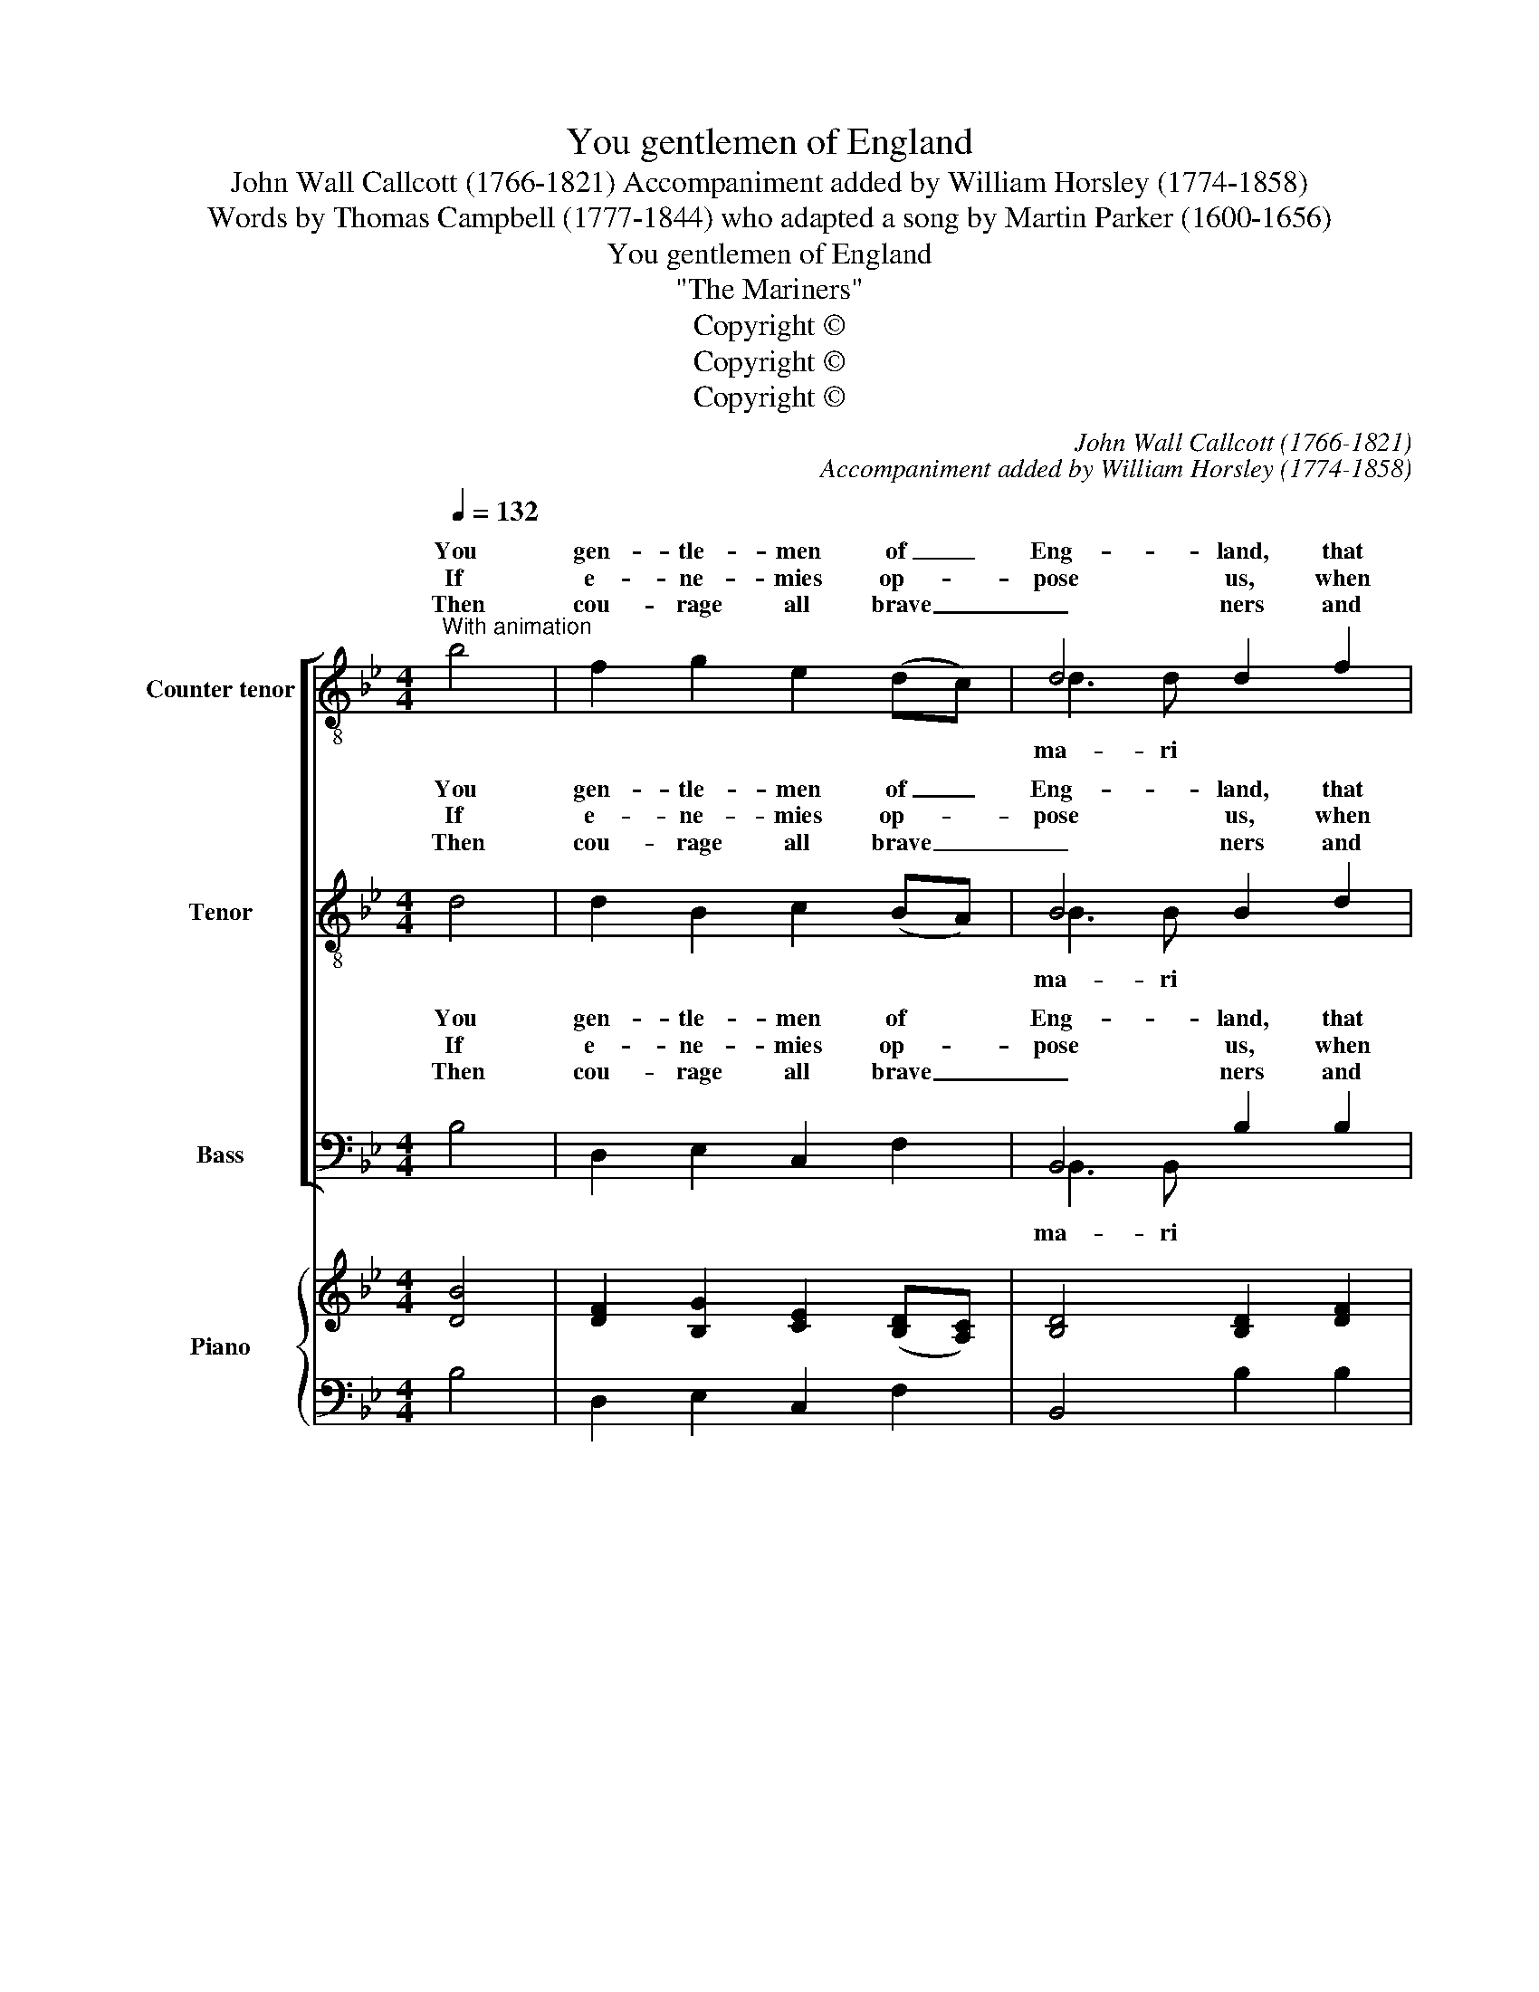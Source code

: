 X:1
T:You gentlemen of England
T:John Wall Callcott (1766-1821) Accompaniment added by William Horsley (1774-1858)
T:Words by Thomas Campbell (1777-1844) who adapted a song by Martin Parker (1600-1656)
T:You gentlemen of England
T:"The Mariners"
T:Copyright © 
T:Copyright © 
T:Copyright © 
C:John Wall Callcott (1766-1821)
C:Accompaniment added by William Horsley (1774-1858)
Z:Words by Thomas Campbell (1777-1844)
Z:who adapted a song by Martin Parker (1600-1656)
Z:Copyright ©
%%score [ ( 1 2 ) ( 3 4 ) ( 5 6 ) ] { ( 7 9 ) | 8 }
L:1/8
Q:1/4=132
M:4/4
K:Bb
V:1 treble-8 transpose=-12 nm="Counter tenor" snm="A."
V:2 treble-8 transpose=-12 
V:3 treble-8 transpose=-12 nm="Tenor" snm="T."
V:4 treble-8 transpose=-12 
V:5 bass nm="Bass" snm="B."
V:6 bass 
V:7 treble nm="Piano" snm="Pno."
V:9 treble 
V:8 bass 
V:1
"^With animation" b4 | f2 g2 e2 (dc) | d4 d2 f2 | f2 f2 f2 =e2 | f4 !>!c4 | d2 d2 d2 (cB) | %6
w: You|gen- tle- men of _|Eng- land, that|live at home at|ease, Ah|lit- tle do you _|
w: If|e- ne- mies op- *|pose us, when|En- gland is at|wars, With|a- ny fo- reign _|
w: Then|cou- rage all brave _|_ ners and|ne- ver be dis-|mayed; Whilst|we have bold ad- *|
 c2 c2 c2 (BA) | (dc) (BA) A2 G2 | F4 f4 | e2 f2 d2 e2 | (c3 d) c2 f2 | e2 f2 d2 e2 | (d4 c4) | %13
w: think up- on the _|dan- * gers _ of the|seas. Give|ear un- to the|ma- ri- ners and|they will plain- ly|show _|
w: Na- * tions we _|fear _ not _ wounds nor|scars. Our|roar- ing guns shall|teach _ 'em our|va- lour for to|know, _|
w: ven- tu- rers we _|ne'er _ shall _ want a|trade. Our|mer- chants will em-|ploy * us to|fetch them wealth we|know, _|
 z4 c3 c | d4 e3 f | g4 e3 d | c4 d3 e | f4 f3 e | d4 e3 e | (d4 c4) | !fermata!z4 |: %21
w: all the|cares and the|fears, all the|cares and the|fears, all the|cares and the|fears, _||
w: Whilst they|reel on the|keel, whilst they|reel on the|keel, whilst they|reel on the|keel, _||
w: Then be|bold, work for|gold, then be|bold, work for|gold, then be|bold, work for|gold, *||
"^Refrain to be sung initially by solo voices and by chorus in the repeat"!p! f3 e | d2 d2 d2 d2 | %23
w: When the|storm- y winds do|
w: ||
w: ||
 (cBcd) c2 cd | e2 e2 e2 e2 | dcde d2"^cresc." ef | g2 g2 g2 g2 | (fefg f2)!f! ff | %28
w: blow, _ _ _ _ when the|storm- y winds do|blow, _ _ _ _ when the|storm- y winds do|blow, _ _ _ _ when the|
w: |||||
w: |||||
 (gf) (ed) d2 c2 | !fermata!B4 :| %30
w: storm- * y _ winds do|blow.|
w: ||
w: ||
V:2
 x4 | x8 | d3 d x4 | x8 | x8 | x8 | c4 x4 | x8 | x8 | x8 | c4 x4 | x8 | x8 | x8 | x8 | x8 | x8 | %17
w: |||||||||||||||||
w: |||||||||||||||||
w: ||ma- ri|||||||||||||||
 x8 | x8 | x8 | x4 |: x4 | x8 | x8 | x8 | x8 | x8 | x8 | x8 | x4 :| %30
w: |||||||||||||
w: |||||||||||||
w: |||||||||||||
V:3
 d4 | d2 B2 c2 (BA) | B4 B2 d2 | c2 d2 c2 B2 | A4 !>!A4 | B2 B2 B2 (AG) | (F2 A2) A2 (GF) | %7
w: You|gen- tle- men of _|Eng- land, that|live at home at|ease, Ah|lit- tle do you _|think up- on the _|
w: If|e- ne- mies op- *|pose us, when|En- gland is at|wars, With|a- ny fo- reign _|Na- * tions we _|
w: Then|cou- rage all brave _|_ ners and|ne- ver be dis-|mayed; Whilst|we have bold ad- *|ven- tu- rers we _|
 (BA) (GF) F2 =E2 | F4 d4 | c2 d2 B2 c2 | (A3 B) A2 d2 | c2 d2 B2 c2 | (B4 A4) | z4 A3 A | %14
w: dan- * gers _ of the|seas. Give|ear un- to the|ma- ri- ners and|they will plain- ly|show _|all the|
w: fear _ not _ wounds nor|scars. Our|roar- ing guns shall|teach _ 'em our|va- lour for to|know, _|Whilst they|
w: ne'er _ shall _ want a|trade. Our|mer- chants will em-|ploy * us to|fetch them wealth we|know, _|Then be|
 B4 c3 d | e4 c3 B | A4 B3 c | d4 d3 c | B4 c3 c | (B4 A4) | !fermata!z4 |:!p! A3 c | B2 B2 B2 B2 | %23
w: cares and the|fears, all the|cares and the|fears, all the|cares and the|fears, _||When the|storm- y winds do|
w: reel on the|keel, whilst they|reel on the|keel, whilst they|reel on the|keel, _||||
w: bold, work for|gold, then be|bold, work for|gold, then be|bold, work for|gold, *||||
 (AGAB A2) AB | c2 c2 c2 c2 | BABc B2"^cresc." cd | e2 e2 e2 e2 | (dcde d2)!f! dd | %28
w: blow, _ _ _ _ when the|storm- y winds do|blow, _ _ _ _ when the|storm- y winds do|blow, _ _ _ _ when the|
w: |||||
w: |||||
 (ed) (cB) B2 A2 | !fermata!B4 :| %30
w: storm- * y _ winds do|blow.|
w: ||
w: ||
V:4
 x4 | x8 | B3 B x4 | x8 | x8 | x8 | x8 | x8 | x8 | x8 | A4 x4 | x8 | x8 | x8 | x8 | x8 | x8 | x8 | %18
w: ||||||||||||||||||
w: ||||||||||||||||||
w: ||ma- ri||||||||||||||||
 x8 | x8 | x4 |: x4 | x8 | x8 | x8 | x8 | x8 | x8 | x8 | x4 :| %30
w: ||||||||||||
w: ||||||||||||
w: ||||||||||||
V:5
 B,4 | D,2 E,2 C,2 F,2 | B,,4 B,2 B,2 | A,2 B,2 A,2 G,2 | F,4 !>!F,4 | B,,2 D,2 F,2 F,2 | %6
w: You|gen- tle- men of|Eng- land, that|live at home at|ease, Ah|lit- tle do you|
w: If|e- ne- mies op-|pose us, when|En- gland is at|wars, With|a- ny fo- reign|
w: Then|cou- rage all brave|_ ners and|ne- ver be dis-|mayed; Whilst|we have bold ad-|
 (A,,2 C,2) F,2 F,2 | B,,2 D,2 C,2 C,2 | F,4 F,4 | F,2 F,2 F,2 F,2 | (F,3 F,) F,2 F,2 | %11
w: think up- on the|dan- gers of the|seas. Give|ear un- to the|ma- ri- ners and|
w: Na- * tions we|fear not wounds nor|scars. Our|roar- ing guns shall|teach _ 'em our|
w: ven- tu- rers we|ne'er shall want a|trade. Our|mer- chants will em-|ploy * us to|
 F,2 F,2 F,2 F,2 | F,8 | z4 F,3 F, | B,4 B,3 B, | E,4 E,3 E, | F,4 F,3 F, | D,4 D,3 D, | %18
w: they will plain- ly|show|all the|cares and the|fears, all the|cares and the|fears, all the|
w: va- lour for to|know,|Whilst they|reel on the|keel, whilst they|reel on the|keel, whilst they|
w: fetch them wealth we|know,|Then be|bold, work for|gold, then be|bold, work for|gold, then be|
 G,4 E,3 E, | F,8 | !fermata!z4 |:!p! F,3 F, | B,,2 B,,2 (B,,C,) (D,E,) | F,6 F,F, | %24
w: cares and the|fears,||When the|storm- y winds * do _|blow, when the|
w: reel on the|keel,|||||
w: bold, work for|gold,|||||
 C,2 C,2 (C,D,) (E,F,) | G,6"^cresc." G,F, | E,2 E,2 (E,F,) (G,A,) | B,6!f! B,B, | %28
w: storm- y winds _ do _|blow, when the|storm- y winds _ do _|blow, when the|
w: ||||
w: ||||
 E,2 G,2 F,2 F,2 | !fermata!B,,4 :| %30
w: storm- y winds do|blow.|
w: ||
w: ||
V:6
 x4 | x8 | B,,3 B,, x4 | x8 | x8 | x8 | x8 | x8 | x8 | x8 | F,4 x4 | x8 | x8 | x8 | x8 | x8 | x8 | %17
w: |||||||||||||||||
w: |||||||||||||||||
w: ||ma- ri|||||||||||||||
 x8 | x8 | x8 | x4 |: x4 | x8 | x8 | x8 | x8 | x8 | x8 | x8 | x4 :| %30
w: |||||||||||||
w: |||||||||||||
w: |||||||||||||
V:7
 [DB]4 | [DF]2 [B,G]2 [CE]2 ([B,D][A,C]) | [B,D]4 [B,D]2 [DF]2 | [CF]2 [DF]2 [CF]2 [B,=E]2 | %4
 [A,F]4 [A,C]4 | [B,D]2 [B,D]2 [B,D]2 ([A,C][G,B,]) | [F,C]2 [A,C]2 [A,C]2 ([G,B,][F,A,]) | %7
 ([B,D][A,C][G,B,][F,A,]) [F,A,]2 [=E,G,]2 | F,4 [DF]4 | E2 F2 D2 E2 | C3 D C2 F2 | E2 F2 D2 E2 | %12
 (D4 C4) | z4 [A,C]3 [A,C] | [B,D]4 [CE]3 [DF] | [EG]4 [CE]3 [B,D] | [A,C]4 [B,D]3 [CE] | %17
 [DF]4 [DF]3 [CE] | [B,D]4 [CE]3 [CE] | ([B,D]4 [A,C]4) | z4 |:!p! [A,F]3 [CE] | %22
 [B,D]2 [B,D]2 [B,D]2 [B,D]2 | ([A,C][G,B,][A,C][B,D]) [A,C]2 [A,C][B,D] | %24
 [CE]2 [CE]2 [CE]2 [CE]2 | ([B,D][A,C][B,D][CE]) [B,D]2 [CE][DF] | [EG]2 [EG]2 [EG]2 [EG]2 | %27
 ([DF][CE][DF][EG] [DF]2)!f! [DF]2 | ([EG][DF][CE][B,D]) [B,D]2 [A,C]2 | !fermata!B,4 :| %30
V:8
 B,4 | D,2 E,2 C,2 F,2 | B,,4 B,2 B,2 | A,2 B,2 A,2 G,2 | F,4 F,4 | B,,2 D,2 F,2 F,2 | %6
 A,,2 C,2 F,2 F,2 | B,,2 D,2 C,2 C,2 | F,4 F,4 | F,2 F,2 F,2 F,2 | F,4 F,2 F,2 | F,2 F,2 F,2 F,2 | %12
 F,8 | z4 F,3 F, | B,4 B,3 B, | E,4 E,3 E, | F,4 F,3 F, | D,4 D,3 D, | G,4 E,4 | F,8 | z4 |: %21
 F,3 F, | B,,2 B,,2 B,,C,D,E, | F,6 F,F, | C,2 C,2 C,D,E,F, | G,6"^cresc." G,F, | %26
 E,2 E,2 E,F,G,A, | B,6!f! B,B, | E,2 G,2 F,2 F,2 | !fermata!B,,4 :| %30
V:9
 x4 | x8 | x8 | x8 | x8 | x8 | x8 | x8 | x8 | C2 D2 B,2 C2 | (A,3 B, A,2) D2 | C2 D2 B,2 C2 | %12
 B,4 A,4 | x8 | x8 | x8 | x8 | x8 | x8 | x8 | x4 |: x4 | x8 | x8 | x8 | x8 | x8 | x8 | x8 | %29
 !fermata!B,4 :| %30

